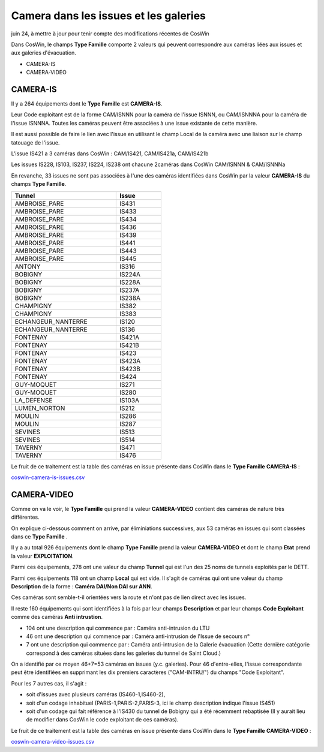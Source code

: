 Camera dans les issues et les galeries
****************************************
juin 24, à mettre à jour pour tenir compte des modifications récentes de CosWin

Dans CosWin, le champs **Type Famille**  comporte 2 valeurs qui peuvent correspondre aux caméras liées aux issues
et aux galeries d'évacuation.

* CAMERA-IS
* CAMERA-VIDEO

CAMERA-IS
===========
Il y a 264 équipements dont le **Type Famille** est **CAMERA-IS**. 

Leur Code exploitant est de la forme CAM/ISNNN pour la caméra de l'issue ISNNN, ou CAM/ISNNNA pour la caméra de l'issue ISNNNA.
Toutes les caméras peuvent être associées à une issue existante de cette manière.

Il est aussi possible de faire le lien avec l'issue en utilisant le champ Local de la caméra avec une liaison sur le champ tatouage de l'issue.

L'issue IS421 a 3 caméras dans CosWin : CAM/IS421, CAM/IS421a, CAM/IS421b

Les issues IS228, IS103, IS237, IS224, IS238 ont chacune 2caméras dans CosWin CAM/ISNNN & CAM/ISNNNa

En revanche, 33 issues ne sont pas associées à l'une des caméras identifiées dans CosWin 
par la valeur  **CAMERA-IS** du champs **Type Famille**.


.. csv-table::
   :header: Tunnel,Issue
   :widths: 35, 15
   :width: 50%
    
    AMBROISE_PARE,IS431
    AMBROISE_PARE,IS433
    AMBROISE_PARE,IS434
    AMBROISE_PARE,IS436
    AMBROISE_PARE,IS439
    AMBROISE_PARE,IS441
    AMBROISE_PARE,IS443
    AMBROISE_PARE,IS445
    ANTONY,IS316
    BOBIGNY,IS224A
    BOBIGNY,IS228A
    BOBIGNY,IS237A
    BOBIGNY,IS238A
    CHAMPIGNY,IS382
    CHAMPIGNY,IS383
    ECHANGEUR_NANTERRE,IS120
    ECHANGEUR_NANTERRE,IS136
    FONTENAY,IS421A
    FONTENAY,IS421B
    FONTENAY,IS423
    FONTENAY,IS423A
    FONTENAY,IS423B
    FONTENAY,IS424
    GUY-MOQUET,IS271
    GUY-MOQUET,IS280
    LA_DEFENSE,IS103A
    LUMEN_NORTON,IS212
    MOULIN,IS286
    MOULIN,IS287
    SEVINES,IS513
    SEVINES,IS514
    TAVERNY,IS471
    TAVERNY,IS476

Le fruit de ce traitement est la table des caméras en issue présente dans CosWin dans le **Type Famille**  **CAMERA-IS** : 

`coswin-camera-is-issues.csv
<https://raw.githubusercontent.com/ExploitIdF/IssuesTunnels/main/_static/camera/coswin-camera-is-issues.csv>`_




CAMERA-VIDEO
=============
Comme on va le voir, le **Type Famille** qui prend la valeur **CAMERA-VIDEO** contient des caméras de nature très différentes.

On explique ci-dessous comment on arrive, par éliminiations successives, aux 53 caméras en issues qui sont classées dans ce **Type Famille** .

Il y a au total 926 équipements dont le champ **Type Famille** prend la valeur **CAMERA-VIDEO** et 
dont le champ **Etat** prend la valeur **EXPLOITATION**.

Parmi ces équipements, 278 ont une valeur du champ **Tunnel** qui est l'un des 25 noms de tunnels exploités par le DETT.

Parmi ces équipements 118 ont un champ **Local** qui est vide. Il s'agit de caméras qui ont une valeur
du champ **Description** de la forme : **Caméra DAI/Non DAI sur ANN**. 

Ces caméras sont semble-t-il orientées vers la route et n'ont pas de lien direct avec les issues.

Il reste 160 équipements qui sont identifiées à la fois par leur champs **Description** et par 
leur champs **Code Exploitant** comme des caméras **Anti intrustion**.

* 104 ont une description qui commence par : Caméra anti-intrusion du LTU
* 46 ont une description qui commence par : Caméra anti-intrusion de l'Issue de secours n°
* 7 ont une description qui commence par : Caméra anti-intrusion de la Galerie évacuation (Cette dernière catégorie correspond à des caméras situées dans les galeries du tunnel de Saint Cloud.)

On a identifié par ce moyen 46+7=53 caméras en issues (y.c. galeries). 
Pour 46 d'entre-elles, l'issue correspondante peut être identifiées en supprimant les dix premiers caractères ("CAM-INTRU/") du champs "Code Exploitant".

Pour les 7 autres cas, il s'agit : 

* soit d'issues avec plusieurs caméras (IS460-1,IS460-2), 
* soit d'un codage inhabituel (PARIS-1,PARIS-2,PARIS-3, ici le champ description indique l'issue IS451)
* soit d'un codage qui fait référence à l'IS430 du  tunnel de Bobigny qui a été récemment rebaptisée (Il y aurait lieu de modifier dans CosWin le code exploitant de ces caméras).

Le fruit de ce traitement est la table des caméras en issue présente dans CosWin dans le **Type Famille**  **CAMERA-VIDEO** : 

`coswin-camera-video-issues.csv
<https://raw.githubusercontent.com/ExploitIdF/IssuesTunnels/main/_static/camera/coswin-camera-video-issues.csv>`_














